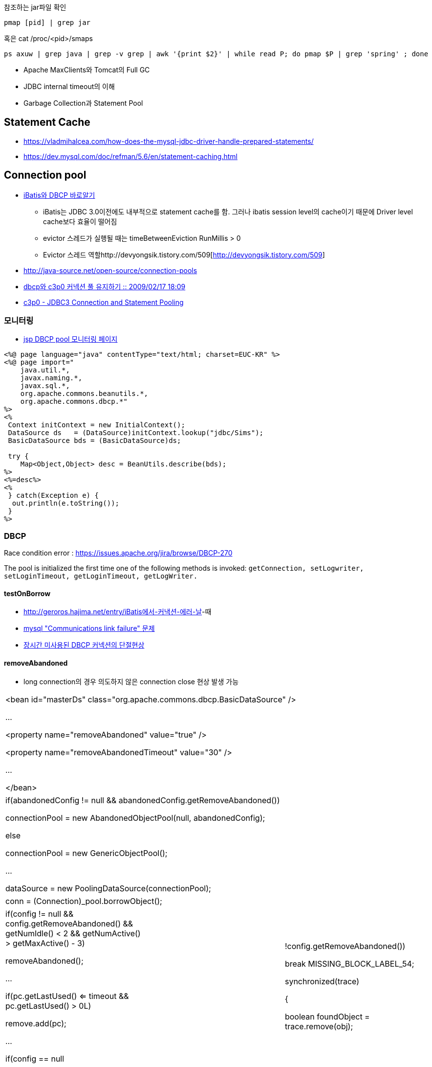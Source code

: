 참조하는 jar파일 확인

[source]
----
pmap [pid] | grep jar
----

혹은 cat /proc/<pid>/smaps

[source]
----
ps axuw | grep java | grep -v grep | awk '{print $2}' | while read P; do pmap $P | grep 'spring' ; done 
----

* Apache MaxClients와 Tomcat의 Full GC
* JDBC internal timeout의 이해
* Garbage Collection과 Statement Pool

== Statement Cache
* https://vladmihalcea.com/how-does-the-mysql-jdbc-driver-handle-prepared-statements/
* https://dev.mysql.com/doc/refman/5.6/en/statement-caching.html

== Connection pool
* http://www.imaso.co.kr/?doc=bbs/gnuboard.php&bo_table=article&wr_id=40288[iBatis와 DBCP 바로알기]
** iBatis는 JDBC 3.0이전에도 내부적으로 statement cache를 함. 그러나 ibatis session level의 cache이기 때문에 Driver level cache보다 효율이 떨어짐
** evictor 스레드가 실행될 때는  timeBetweenEviction RunMillis > 0
** Evictor 스레드 역할http://devyongsik.tistory.com/509[http://devyongsik.tistory.com/509]  
* http://java-source.net/open-source/connection-pools[http://java-source.net/open-source/connection-pools]
* http://www.java2go.net/blog/117[dbcp와 c3p0 커넥션 풀 유지하기 :: 2009/02/17 18:09]
* http://tom.tharrisx.homedns.org/javalib/c3p0-0.8.4.5/doc/[c3p0 - JDBC3 Connection and Statement Pooling]

=== 모니터링

* http://czar.tistory.com/297[jsp DBCP pool 모니터링 페이지]

[source,jsp]
----
<%@ page language="java" contentType="text/html; charset=EUC-KR" %>  
<%@ page import="  
    java.util.*,  
    javax.naming.*,  
    javax.sql.*,  
    org.apache.commons.beanutils.*,  
    org.apache.commons.dbcp.*"  
%>  
<%  
 Context initContext = new InitialContext();  
 DataSource ds   = (DataSource)initContext.lookup("jdbc/Sims");  
 BasicDataSource bds = (BasicDataSource)ds;  

 try {  
    Map<Object,Object> desc = BeanUtils.describe(bds);  
%>  
<%=desc%>  
<%  
 } catch(Exception e) {  
  out.println(e.toString());  
 }  
%>
----

=== DBCP

Race condition error : https://issues.apache.org/jira/browse/DBCP-270[https://issues.apache.org/jira/browse/DBCP-270]

The pool is initialized the first time one of the following methods is invoked: ``getConnection, setLogwriter, setLoginTimeout, getLoginTimeout, getLogWriter.``

==== testOnBorrow
* http://geroros.hajima.net/entry/iBatis%EC%97%90%EC%84%9C-%EC%BB%A4%EB%82%B5%EC%85%98-%EC%97%90%EB%9F%AC-%EB%82%A0[http://geroros.hajima.net/entry/iBatis에서-커낵션-에러-날]-때
* http://twopairs.tistory.com/67[mysql "Communications link failure" 문제]
* http://blog.ajkuhn.com/33[장시간 미사용된 DBCP 커넥션의 단절현상]

==== removeAbandoned
* long connection의 경우 의도하지 않은 connection close 현상 발생 가능 

|====
| <bean id="masterDs" class="org.apache.commons.dbcp.BasicDataSource" />

        ...

        <property name="removeAbandoned" value="true" />

        <property name="removeAbandonedTimeout" value="30" />

        ...

</bean>
|====

|====
|  

if(abandonedConfig != null && abandonedConfig.getRemoveAbandoned())

    connectionPool = new AbandonedObjectPool(null, abandonedConfig);

else            

    connectionPool = new GenericObjectPool();

...

dataSource = new PoolingDataSource(connectionPool);

 
|====

|====
|  

conn = (Connection)_pool.borrowObject();

 
|====

|====
|  

if(config != null && config.getRemoveAbandoned() && getNumIdle() < 2 && getNumActive() > getMaxActive() - 3)

    removeAbandoned();

…

if(pc.getLastUsed() <= timeout && pc.getLastUsed() > 0L)

    remove.add(pc);

…

if(config == null || !config.getRemoveAbandoned())

    break MISSING_BLOCK_LABEL_54;

synchronized(trace)

{

    boolean foundObject = trace.remove(obj);

 
|====

==== 성능비교
* http://javatech.org/2007/11/c3p0-vs-dbcp-the-straight-dope/[http://javatech.org/2007/11/c3p0-vs-dbcp-the-straight-dope/]
* JDBC SQL 구문에 클라이언트 정보 남기기 : http://kwon37xi.egloos.com/4860051

==== JDBC API 사용법
* http://www.javaservice.net/~java/bbs/read.cgi?m=devtip&b=servlet&c=r_p&n=968185187&k=JDBC&d=tb[서블렛 + JDBC 연동시 코딩 고려사항 -제1탄-]
*   http://www.javaservice.net/~java/bbs/read.cgi?m=devtip&b=servlet&c=r_p&n=968522077[서블렛 + JDBC 연동시 코딩 고려사항 -제2탄-]

*   http://www03.zdnet.co.kr/news/enterprise/0,39031021,10048177,00.htm[서블렛 + JDBC 연동시 코딩 고려사항 4]
*   http://www03.zdnet.co.kr/news/enterprise/0,39031021,10048192,00.htm[서블렛 + JDBC 연동시 코딩 고려사항 5]
*   http://www.zdnet.co.kr/builder/dev/java/0,39031622,10048223,00.htm[서블렛 + JDBC 연동시 코딩 고려사항 6]

Statment를 안 가지면 maximum open cursor exceed ! 에러나 Limit on number of statements exceeded 에러 발생

* http://www.onjava.com/pub/a/onjava/2001/12/19/oraclejdbc.html[Top Ten Oracle JDBC Tips]
* JDBC 드라이버의 4가지 타입 : http://www.onjava.com/pub/a/onjava/excerpt/javaentnut_2/index1.html

==== 각종 DBMS JDBC 드라이버 셋팅법 정리
* http://blog.naver.com/jeany4u/20003041849
* http://blog.naver.com/sj1g/80010958766

==== 에러 관련
* http://www.javaservice.net/~java/bbs/data/jdbc/1031683974+/Protocol_Violation.doc[Oracle Protocol-violation]
* http://www.jakartaproject.com/board-read.do?boardId=dbtip&boardNo=116424143325438&command=READ&page=1&categoryId=-1[ORA-01000: maximum open cursors exceeded 조사]
* http://sayjava.egloos.com/3628406#8145310[ResultSet 의 close 메소드를 finally 에서 반드시 부르지 않아도 되는 이유]
* http://www.javaservice.net/~java/bbs/read.cgi?m=apm&amp;b=jscfaq&amp;c=r_p&amp;n=1130485838[JDBC 중복할당에 의한 WAS행(Hang)현상 추적하기]

== Mysql
* https://dev.mysql.com/doc/connector-j/8.0/en/connector-j-reference-configuration-properties.html
* https://kwonnam.pe.kr/wiki/database/mysql/jdbc
** MySQL에서는 `useServerPrepStmts=true` 를써야 Server side cache 활성화됨 (default false)

== Fetch size
* http://bleujin.tistory.com/152[http://bleujin.tistory.com/152]
* http://dev.mysql.com/doc/refman/5.1/en/connector-j-reference-implementation-notes.html
* http://deadlock.tistory.com/273[http://deadlock.tistory.com/273]
* http://java.sun.com/j2se/1.5.0/docs/api/java/sql/Statement.html#setFetchSize%28int%29[http://java.sun.com/j2se/1.5.0/docs/api/java/sql/Statement.html#setFetchSize(int)]
* http://www.databasesandlife.com/reading-row-by-row-into-java-from-mysql/
* http://blog.naver.com/PostView.nhn?blogId=kang594&logNo=40515882&parentCategoryNo=8&viewDate=&currentPage=1&listtype=0[http://blog.naver.com/PostView.nhn?blogId=kang594&logNo=40515882&parentCategoryNo=8&viewDate=&currentPage=1&listtype=0]
* connector 버전 5.0.2이상에서는 useCursorFetch가 먹음 : http://wiki.gxtechnical.com/commwiki/servlet/hwiki?Client+and+server+cursors+-+using+MySQL

=== autoreconnect=true
* http://dev.mysql.com/doc/refman/5.1/en/connector-j-usagenotes-j2ee.html

=== Mysql batchupdate
* http://swik.net/MySQL/Mark+Matthew/A+10x+Performance+Increase+for+Batch+INSERTs+With+MySQL+Connector%2FJ+Is+On+The+Way..../cxj7h

== BLOB image 관련
* http://javaservice.net/~java/bbs/read.cgi?m=devtip&b=servlet&c=r_p&n=1092807454&p=1&s=t[JSP나 서블릿에서 이미지 출력에 관해서...]
* http://blog.naver.com/yacjae/100020395789[http://blog.naver.com/yacjae/100020395789]

== 기타
* http://blog.openframework.or.kr/10[[DB] 가벼운 SQL 인터페이스..]
* http://java.dzone.com/articles/lightweight-sql-interfaces-jav
